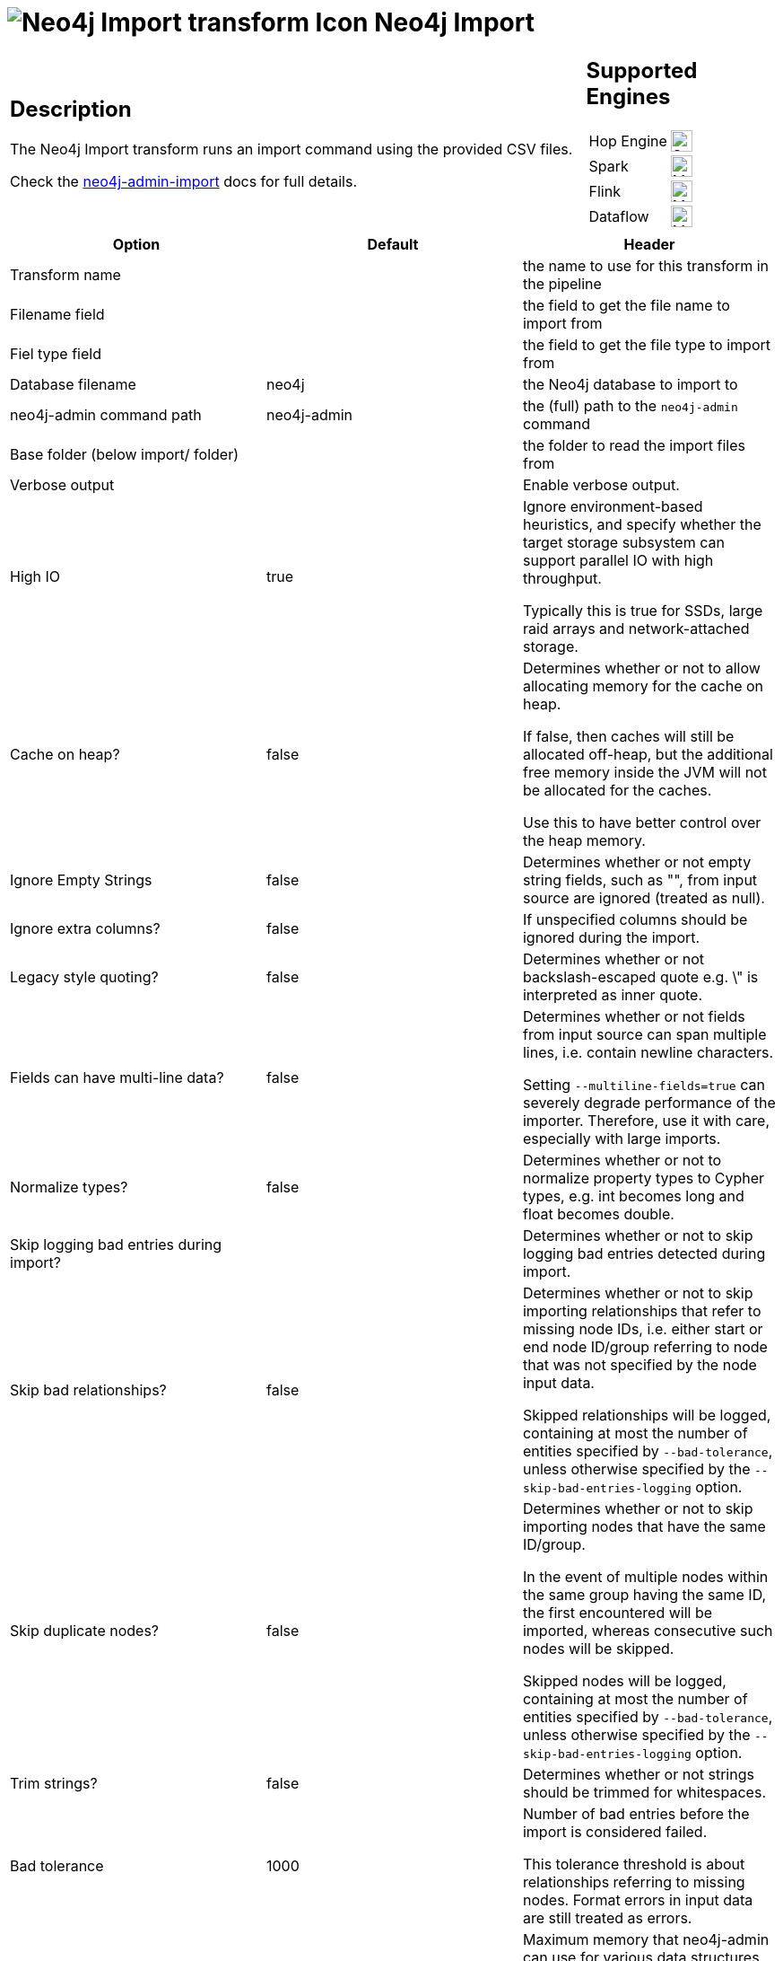 ////
  // Licensed to the Apache Software Foundation (ASF) under one or more
  // contributor license agreements. See the NOTICE file distributed with
  // this work for additional information regarding copyright ownership.
  // The ASF licenses this file to You under the Apache License, Version 2.0
  // (the "License"); you may not use this file except in compliance with
  // the License. You may obtain a copy of the License at
  //
  // http://www.apache.org/licenses/LICENSE-2.0
  //
  // Unless required by applicable law or agreed to in writing, software
  // distributed under the License is distributed on an "AS IS" BASIS,
  // WITHOUT WARRANTIES OR CONDITIONS OF ANY KIND, either express or implied.
  // See the License for the specific language governing permissions and
  // limitations under the License.
////

////
Licensed to the Apache Software Foundation (ASF) under one
or more contributor license agreements.  See the NOTICE file
distributed with this work for additional information
regarding copyright ownership.  The ASF licenses this file
to you under the Apache License, Version 2.0 (the
"License"); you may not use this file except in compliance
with the License.  You may obtain a copy of the License at
  http://www.apache.org/licenses/LICENSE-2.0
Unless required by applicable law or agreed to in writing,
software distributed under the License is distributed on an
"AS IS" BASIS, WITHOUT WARRANTIES OR CONDITIONS OF ANY
KIND, either express or implied.  See the License for the
specific language governing permissions and limitations
under the License.
////
:documentationPath: /pipeline/transforms/
:language: en_US
:description: The Neo4j Import transform runs an import command using the provided CSV files.

= image:transforms/icons/neo4j_import.svg[Neo4j Import transform Icon, role="image-doc-icon"] Neo4j Import

[%noheader,cols="3a,1a", role="table-no-borders" ]
|===
|
== Description

The Neo4j Import transform runs an import command using the provided CSV files.

Check the https://neo4j.com/docs/operations-manual/current/tools/neo4j-admin-import/[neo4j-admin-import] docs for full details.

|
== Supported Engines
[%noheader,cols="2,1a",frame=none, role="table-supported-engines"]
!===
!Hop Engine! image:check_mark.svg[Supported, 24]
!Spark! image:question_mark.svg[Maybe Supported, 24]
!Flink! image:question_mark.svg[Maybe Supported, 24]
!Dataflow! image:question_mark.svg[Maybe Supported, 24]
!===
|===

[options="header"]
|===
|Option|Default|Header
|Transform name||the name to use for this transform in the pipeline
|Filename field||the field to get the file name to import from
|Fiel type field||the field to get the file type to import from
|Database filename|neo4j|the Neo4j database to import to
|neo4j-admin command path|neo4j-admin|the (full) path to the `neo4j-admin` command
|Base folder (below import/ folder)||the folder to read the import files from
|Verbose output||Enable verbose output.
|High IO|true|Ignore environment-based heuristics, and specify whether the target storage subsystem can support parallel IO with high throughput.

Typically this is true for SSDs, large raid arrays and network-attached storage.

|Cache on heap?|false|Determines whether or not to allow allocating memory for the cache on heap.

If false, then caches will still be allocated off-heap, but the additional free memory inside the JVM will not be allocated for the caches.

Use this to have better control over the heap memory.

|Ignore Empty Strings|false|Determines whether or not empty string fields, such as "", from input source are ignored (treated as null).
|Ignore extra columns?|false|If unspecified columns should be ignored during the import.
|Legacy style quoting?|false|Determines whether or not backslash-escaped quote e.g. \" is interpreted as inner quote.
|Fields can have multi-line data?|false|Determines whether or not fields from input source can span multiple lines, i.e. contain newline characters.

Setting `--multiline-fields=true` can severely degrade performance of the importer.
Therefore, use it with care, especially with large imports.


|Normalize types?|false|Determines whether or not to normalize property types to Cypher types, e.g. int becomes long and float becomes double.
|Skip logging bad entries during import?||Determines whether or not to skip logging bad entries detected during import.
|Skip bad relationships?|false|Determines whether or not to skip importing relationships that refer to missing node IDs, i.e. either start or end node ID/group referring to node that was not specified by the node input data.

Skipped relationships will be logged, containing at most the number of entities specified by `--bad-tolerance`, unless otherwise specified by the `--skip-bad-entries-logging` option.
|Skip duplicate nodes?|false|Determines whether or not to skip importing nodes that have the same ID/group.

In the event of multiple nodes within the same group having the same ID, the first encountered will be imported, whereas consecutive such nodes will be skipped.

Skipped nodes will be logged, containing at most the number of entities specified by `--bad-tolerance`, unless otherwise specified by the `--skip-bad-entries-logging` option.
|Trim strings?|false|Determines whether or not strings should be trimmed for whitespaces.
|Bad tolerance|1000|Number of bad entries before the import is considered failed.

This tolerance threshold is about relationships referring to missing nodes.
Format errors in input data are still treated as errors.
|Max memory|false|Maximum memory that neo4j-admin can use for various data structures and caching to improve performance.

Values can be plain numbers such as 10000000, or 20G for 20 gigabyte.
It can also be specified as a percentage of the available memory, for example 70%.
|Read buffer size|4M|Size of each buffer for reading input data.

It has to at least be large enough to hold the biggest single value in the input data.
Value can be a plain number or byte units string, e.g. 128k, 1m.
|Processors|90%|Max number of processors used by the importer.

Defaults to the number of available processors reported by the JVM.
There is a certain amount of minimum threads needed, so for that reason there is no lower bound for this value.

For optimal performance, this value shouldn’t be greater than the number of available processors.

|===